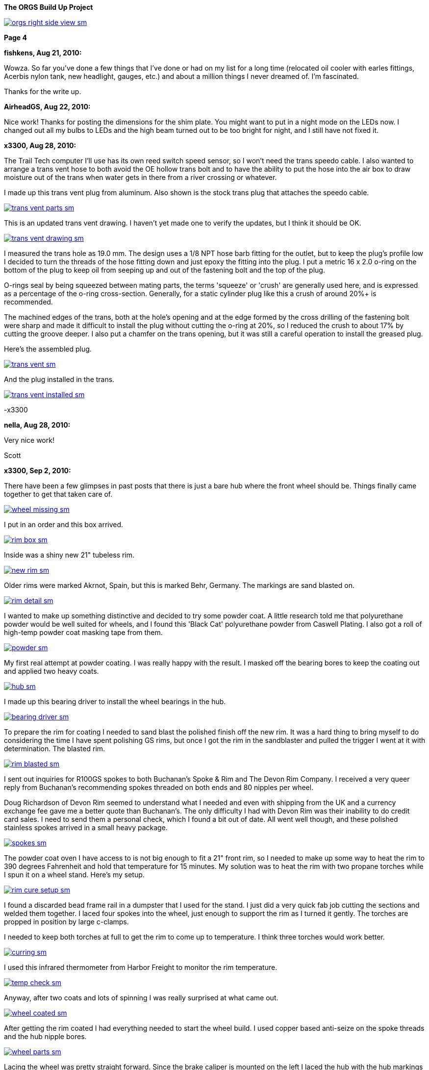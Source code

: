 :url-fdl: https://github.com/glevand/orgs-build-up/blob/master/fabricators-design-license.txt

:url-bmw-frame-gussets: https://www.advrider.com/f/threads/bmw-frame-gussets.638795/
:url-frame-gussets-svg: https://github.com/glevand/bmw-frame-gussets

:url-orgs-content: https://github.com/glevand/orgs-build-up/blob/master/content

:imagesdir: content

:linkattrs:

:notitle:
:nofooter:

= ORGS Build Up - Page 4

[big]*The ORGS Build Up Project*

image::orgs-right-side-view-sm.jpg[link={imagesdir}/orgs-right-side-view.jpg,window=_blank]

[big]*Page 4*

*fishkens, Aug 21, 2010:*

Wowza. So far you've done a few things that I've done or had on my list for a long time (relocated oil cooler with earles fittings, Acerbis nylon tank, new headlight, gauges, etc.) and about a million things I never dreamed of. I'm fascinated.

Thanks for the write up.

*AirheadGS, Aug 22, 2010:*

Nice work! Thanks for posting the dimensions for the shim plate. You might want to put in a night mode on the LEDs now. I changed out all my bulbs to LEDs and the high beam turned out to be too bright for night, and I still have not fixed it.

*x3300, Aug 28, 2010:*

The Trail Tech computer I'll use has its own reed switch speed sensor, so I won't need the trans speedo cable. I also wanted to arrange a trans vent hose to both avoid the OE hollow trans bolt and to have the ability to put the hose into the air box to draw moisture out of the trans when water gets in there from a river crossing or whatever.

I made up this trans vent plug from aluminum. Also shown is the stock trans plug that attaches the speedo cable.

image::24-trans-vent/trans-vent-parts-sm.jpg[link={imagesdir}/24-trans-vent/trans-vent-parts.jpg,window=_blank]

This is an updated trans vent drawing. I haven't yet made one to verify the updates, but I think it should be OK.

image::24-trans-vent/trans-vent-drawing-sm.jpg[link={imagesdir}/24-trans-vent/trans-vent-drawing.jpg,window=_blank]

I measured the trans hole as 19.0 mm. The design uses a 1/8 NPT hose barb fitting for the outlet, but to keep the plug's profile low I decided to turn the threads of the hose fitting down and just epoxy the fitting into the plug. I put a metric 16 x 2.0 o-ring on the bottom of the plug to keep oil from seeping up and out of the fastening bolt and the top of the plug.

O-rings seal by being squeezed between mating parts, the terms 'squeeze' or 'crush' are generally used here, and is expressed as a percentage of the o-ring cross-section. Generally, for a static cylinder plug like this a crush of around 20%+ is recommended.

The machined edges of the trans, both at the hole's opening and at the edge formed by the cross drilling of the fastening bolt were sharp and made it difficult to install the plug without cutting the o-ring at 20%, so I reduced the crush to about 17% by cutting the groove deeper. I also put a chamfer on the trans opening, but it was still a careful operation to install the greased plug.

Here's the assembled plug.

image::24-trans-vent/trans-vent-sm.jpg[link={imagesdir}/24-trans-vent/trans-vent.jpg,window=_blank]

And the plug installed in the trans.

image::24-trans-vent/trans-vent-installed-sm.jpg[link={imagesdir}/24-trans-vent/trans-vent-installed.jpg,window=_blank]

-x3300

*nella, Aug 28, 2010:*

Very nice work!

Scott

*x3300, Sep 2, 2010:*

There have been a few glimpses in past posts that there is just a bare hub where the front wheel should be. Things finally came together to get that taken care of.

image::25-front-wheel-build/wheel-missing-sm.jpg[link={imagesdir}/25-front-wheel-build/wheel-missing.jpg,window=_blank]

I put in an order and this box arrived.

image::25-front-wheel-build/rim-box-sm.jpg[link={imagesdir}/25-front-wheel-build/rim-box.jpg,window=_blank]

Inside was a shiny new 21" tubeless rim.

image::25-front-wheel-build/new-rim-sm.jpg[link={imagesdir}/25-front-wheel-build/new-rim.jpg,window=_blank]

Older rims were marked Akrnot, Spain, but this is marked Behr, Germany. The markings are sand blasted on.

image::25-front-wheel-build/rim-detail-sm.jpg[link={imagesdir}/25-front-wheel-build/rim-detail.jpg,window=_blank]

I wanted to make up something distinctive and decided to try some powder coat. A little research told me that polyurethane powder would be well suited for wheels, and I found this 'Black Cat' polyurethane powder from Caswell Plating. I also got a roll of high-temp powder coat masking tape from them.

image::25-front-wheel-build/powder-sm.jpg[link={imagesdir}/25-front-wheel-build/powder.jpg,window=_blank]

My first real attempt at powder coating. I was really happy with the result. I masked off the bearing bores to keep the coating out and applied two heavy coats.

image::25-front-wheel-build/hub-sm.jpg[link={imagesdir}/25-front-wheel-build/hub.jpg,window=_blank]

I made up this bearing driver to install the wheel bearings in the hub.

image::25-front-wheel-build/bearing-driver-sm.jpg[link={imagesdir}/25-front-wheel-build/bearing-driver.jpg,window=_blank]

To prepare the rim for coating I needed to sand blast the polished finish off the new rim. It was a hard thing to bring myself to do considering the time I have spent polishing GS rims, but once I got the rim in the sandblaster and pulled the trigger I went at it with determination. The blasted rim.

image::25-front-wheel-build/rim-blasted-sm.jpg[link={imagesdir}/25-front-wheel-build/rim-blasted.jpg,window=_blank]

I sent out inquiries for R100GS spokes to both Buchanan's Spoke & Rim and The Devon Rim Company. I received a very queer reply from Buchanan's recommending spokes threaded on both ends and 80 nipples per wheel.

Doug Richardson of Devon Rim seemed to understand what I needed and even with shipping from the UK and a currency exchange fee gave me a better quote than Buchanan's. The only difficulty I had with Devon Rim was their inability to do credit card sales. I need to send them a personal check, which I found a bit out of date. All went well though, and these polished stainless spokes arrived in a small heavy package.

image::25-front-wheel-build/spokes-sm.jpg[link={imagesdir}/25-front-wheel-build/spokes.jpg,window=_blank]

The powder coat oven I have access to is not big enough to fit a 21" front rim, so I needed to make up some way to heat the rim to 390 degrees Fahrenheit and hold that temperature for 15 minutes. My solution was to heat the rim with two propane torches while I spun it on a wheel stand. Here's my setup.

image::25-front-wheel-build/rim-cure-setup-sm.jpg[link={imagesdir}/25-front-wheel-build/rim-cure-setup.jpg,window=_blank]

I found a discarded bead frame rail in a dumpster that I used for the stand. I just did a very quick fab job cutting the sections and welded them together. I laced four spokes into the wheel, just enough to support the rim as I turned it gently. The torches are propped in position by large c-clamps.

I needed to keep both torches at full to get the rim to come up to temperature. I think three torches would work better.

image::25-front-wheel-build/curring-sm.jpg[link={imagesdir}/25-front-wheel-build/curring.jpg,window=_blank]

I used this infrared thermometer from Harbor Freight to monitor the rim temperature.

image::25-front-wheel-build/temp-check-sm.jpg[link={imagesdir}/25-front-wheel-build/temp-check.jpg,window=_blank]

Anyway, after two coats and lots of spinning I was really surprised at what came out.

image::25-front-wheel-build/wheel-coated-sm.jpg[link={imagesdir}/25-front-wheel-build/wheel-coated.jpg,window=_blank]

After getting the rim coated I had everything needed to start the wheel build. I used copper based anti-seize on the spoke threads and the hub nipple bores.

image::25-front-wheel-build/wheel-parts-sm.jpg[link={imagesdir}/25-front-wheel-build/wheel-parts.jpg,window=_blank]

Lacing the wheel was pretty straight forward. Since the brake caliper is mounted on the left I laced the hub with the hub markings on the right so the markings would be visible as on the original wheel.

To get a close to equal initial spoke length I used this M3 screw with nuts as a depth gauge through the top of the nipple. Also shown here are some grub screws. I ended up not using these. I'll see how things work out without them.

image::25-front-wheel-build/depth-gauge-sm.jpg[link={imagesdir}/25-front-wheel-build/depth-gauge.jpg,window=_blank]

To keep track of where I was I put these marks on the wheel. The tape on the rim with the red circle marks the axial high point. The blue was to mark the rim weld.

image::25-front-wheel-build/marks-sm.jpg[link={imagesdir}/25-front-wheel-build/marks.jpg,window=_blank]

Here are the tools I used to build the wheel. A dial indicator, a torque wrench, masking tape and markers.

image::25-front-wheel-build/tools-sm.jpg[link={imagesdir}/25-front-wheel-build/tools.jpg,window=_blank]

Here's how I setup the dial indicator. It was a little tiring to bend over to read it though. I put a little grease on the rim to lubricate where the dial indicator plunger slid on the rim. I didn't want to put the indicator on the outside of the rim for fear of scratching that finish.

image::25-front-wheel-build/indicator-sm.jpg[link={imagesdir}/25-front-wheel-build/indicator.jpg,window=_blank]

After I got the radial and axial run-out in control I set the dish with this straight edge.

image::25-front-wheel-build/dish-sm.jpg[link={imagesdir}/25-front-wheel-build/dish.jpg,window=_blank]

In the end I had a radial run-out of 0.7 mm and an axial run-out of 0.4 mm. The BMW service manual gives a factory tolerance of 1.0 mm and a service limit of 1.3 mm for both.

Here's the finished wheel with a TKC-80 mounted.

image::25-front-wheel-build/wheel-installed-sm.jpg[link={imagesdir}/25-front-wheel-build/wheel-installed.jpg,window=_blank]

I can now finally after many months roll the bike around.

-x3300

*Padmei, Sep 3, 2010:*

Far out nice rims.

*NordieBoy, Sep 3, 2010:*

Nicely done.

*Gimmeslack, Sep 3, 2010:*

This is frikkin' amazing. Brilliant hillbilly engineering!!

*rediRrakaD, Sep 3, 2010:*

Once again a creative solution . Thanks for posting. S.

*datchew, Sep 3, 2010:*

black rims and TKC-80's.

I'm seeing a trend developing here. Real nice work so far. I'm enjoying watching.

*One Less Harley, Sep 3, 2010:*

wish I had known you needed a rim as I could have sold you a good used one for half of BMW price. To late as I sent the rim and hub to have a tube rim laced to a GS front hub.

*x3300, Sep 19, 2010:*

I needed to make up a long brake line that routes around the big Trail Tech race lamp.

The R1200RT caliper I'm using had a broken off bleeder, so I figured it would be a good time to fix it. I bought a new bleeder and removed the broken stub with a bolt extractor. I heated the caliper around the bleeder with a torch to expand the aluminum.

image::26-brake-line/extractor-sm.jpg[link={imagesdir}/26-brake-line/extractor.jpg,window=_blank]

I got a few different kinds of hose to make up the brake line. Also shown is the bulk braided brake hose.

image::26-brake-line/hose-sm.jpg[link={imagesdir}/26-brake-line/hose.jpg,window=_blank]

I used Earl's Speed Flex -3 hose and Speed Seal hose ends to makeup the line. Details of its use have been covered elsewhere. To get some rigidity in the run between the mount at the top of the fork protector and the line guide I used some stiff plastic hose over the brake line.

When the fork compressed a sharp bend was forming at the upper hose end. I was worried that over time the brake hose Teflon liner may fail here due to fatigue so I used some flexible hose over the brake hose there to reduce the the stress. I used some heat shrink tubing to seal the joints and hold things together. The banjo bolts are just OE BMW (M10x1.0x18).

image::26-brake-line/finished-line-sm.jpg[link={imagesdir}/26-brake-line/finished-line.jpg,window=_blank]

The CRF has a plastic brake line guide that mounts close to the center of the lower triple clamp. It was not possible to use this with the Trail Tech Race Lamp so I made up a guide from aluminum that mounts to the fork upper with a large hose clamp. For a trim look I used a European spec clamp that has the thinner band width.

image::26-brake-line/guide-sm.jpg[link={imagesdir}/26-brake-line/guide.jpg,window=_blank]

Here's how the guide mounts to the fork. I made the hole big enough to slide a hose end through, but since there's no split in the guide I'll need to remove a hose end from either the master cylinder or the caliper to get the guide off the line.

image::26-brake-line/guide-installed-sm.jpg[link={imagesdir}/26-brake-line/guide-installed.jpg,window=_blank]

After getting the line on and the system bled I found that two of the caliper pistons were sticky, so I took the caliper apart to clean it up and found some build up on those pistons. The seals didn't show any wear so I didn't replace them.

This caliper uses internal dust seals, as apposed to the external seal of the OE R100GS caliper. I think this internal seal design would be effected by dirt riding more than the external seal design.

image::26-brake-line/caliper-sm.jpg[link={imagesdir}/26-brake-line/caliper.jpg,window=_blank]

This photo shows the seal grooves of the caliper body. The inner groves are for the pressure seals, and the outer for the dust seals.

image::26-brake-line/grooves-sm.jpg[link={imagesdir}/26-brake-line/grooves.jpg,window=_blank]

After the cleanup the caliper worked better. Heres a view of the lower line routing.

image::26-brake-line/done-sm.jpg[link={imagesdir}/26-brake-line/done.jpg,window=_blank]

-x3300

*x3300, Sep 24, 2010:*

I saw this R100RT monolever arm up for sale so I figured I'd see what could be done with it.

image::27-monolever-arm/new-arm-sm.jpg[link={imagesdir}/27-monolever-arm/new-arm.jpg,window=_blank]

image::27-monolever-arm/arm-inside-sm.jpg[link={imagesdir}/27-monolever-arm/arm-inside.jpg,window=_blank]

Here are a few shots that compare the parlever arm to the monolever.

image::27-monolever-arm/compare-arm-sm.jpg[link={imagesdir}/27-monolever-arm/compare-arm.jpg,window=_blank]

image::27-monolever-arm/compare-brake-face-sm.jpg[link={imagesdir}/27-monolever-arm/compare-brake-face.jpg,window=_blank]

image::27-monolever-arm/compare-brake-side-sm.jpg[link={imagesdir}/27-monolever-arm/compare-brake-side.jpg,window=_blank]

The GS wheel fitted to the monolever arm. There's about a 20 mm gap betwen the hub and the final drive.

image::27-monolever-arm/wheel-offset-sm.jpg[link={imagesdir}/27-monolever-arm/wheel-offset.jpg,window=_blank]

image::27-monolever-arm/gripster-clearance-sm.jpg[link={imagesdir}/27-monolever-arm/gripster-clearance.jpg,window=_blank]

I did some measurements to get an idea of wheel travel limits with the monolever arm. In both the topped-out and bottomed-out case the limiting factor was the u-joint rubbing on the inside of the swingarm.

image::27-monolever-arm/topped-out-sm.jpg[link={imagesdir}/27-monolever-arm/topped-out.jpg,window=_blank]

image::27-monolever-arm/half-sm.jpg[link={imagesdir}/27-monolever-arm/half.jpg,window=_blank]

image::27-monolever-arm/bottomed-out-sm.jpg[link={imagesdir}/27-monolever-arm/bottomed-out.jpg,window=_blank]

To get the drive shaft out of the swingarm I made up this spring compressor. The threaded parts extra long so it will work with longer swingarms.

image::27-monolever-arm/compressor-sm.jpg[link={imagesdir}/27-monolever-arm/compressor.jpg,window=_blank]

Here's the compressor in action.

image::27-monolever-arm/compressing-sm.jpg[link={imagesdir}/27-monolever-arm/compressing.jpg,window=_blank]

The u-joint was going bad so I'll need to replace it. I pressed the bearing caps out with this press, but I think just the screw of a bench vise would give enough force.

image::27-monolever-arm/pressing-sm.jpg[link={imagesdir}/27-monolever-arm/pressing.jpg,window=_blank]

Once the bearing cap was pressed out as much as it could be I grabbed the end of it with a bench vise and hammered the yoke off it.

image::27-monolever-arm/joint-removal-sm.jpg[link={imagesdir}/27-monolever-arm/joint-removal.jpg,window=_blank]

The disassembled arm and shaft.

image::27-monolever-arm/mono-parts-sm.jpg[link={imagesdir}/27-monolever-arm/mono-parts.jpg,window=_blank]

I did this mock-up to see where things could go.

image::27-monolever-arm/lt-mockup-sm.jpg[link={imagesdir}/27-monolever-arm/lt-mockup.jpg,window=_blank]

-x3300

*fishkens, Sep 24, 2010:*

Neato. Looking forward to the next update.

Thanks.

*rediRrakaD, Sep 25, 2010:*

X303,

Heading in this direction???

image::dr-mono-arm.jpg[]

*x3300, Oct 1, 2010:*

rediRrakaD, whether or not we have realized it yet, I think we are all heading there.

I took a trip over to the scrap yard to look around for some stock I'll need while working on the monolever arm.

Here's what I found from the left; two 3/4" hardened bolts for the shaft, one of which I hoped would work, a section of 2"x1/16" tube for a cross brace, a rusty piece of 1" square tube for a fixture brace, and a section of 3"x2"x3/16" rectangular tube to make up the main part of the fixture.

image::28-swingarm-fixture/fixture-stock-sm.jpg[link={imagesdir}/28-swingarm-fixture/fixture-stock.jpg,window=_blank]

My idea was to have a T-shaped fixture made of heavy gauge rectangular tube that would clamp the front of the swingarm at the swingarm pivot bearings, and then to have an indexable end plate that duplicates the final drive mounting pattern to hold the rear of the arm. The indexing of the end plate would allow it to hold swingarms of differing lengths.

I made up these swingarm fixture drawings to work with:

{url-orgs-content}/28-swingarm-fixture/bearing-plug.dxf
{url-orgs-content}/28-swingarm-fixture/angle-plate.dxf
{url-orgs-content}/28-swingarm-fixture/main-arm.dxf

The main arm acts as a stable base for the other parts and allows indexing of the angle plate at 25mm increments. Arms of 0, 50, 75, 100, and 125mm. I don't think 25mm worth the effort, and the two index holes at 50mm were actually an error in my drawing that I didn't catch until after I got the machining done.

image::28-swingarm-fixture/main-arm-drawing-sm.jpg[link={imagesdir}/28-swingarm-fixture/main-arm-drawing.jpg,window=_blank]

The angle plate duplicates the mounting pattern of the final drive and holds the rear of the swingarm in position. The lower section of the plate has two 10mm chromed pins pressed in that allow precision positioning of the plate on the main arm. The pins provide the alignment, and two 13mm bolts provide the attachment force.

image::28-swingarm-fixture/angle-plate-drawing-sm.jpg[link={imagesdir}/28-swingarm-fixture/angle-plate-drawing.jpg,window=_blank]

The bearing plugs fit into the bores of the swingarm pivot bearings and clamp the front of the swingarm in position. Two bolts with 15mm of the diameter turned down fit into the center hole of the plugs. These bolts then thread into nuts welded on the front risers of the fixture.

image::28-swingarm-fixture/bearing-plug-drawing-sm.jpg[link={imagesdir}/28-swingarm-fixture/bearing-plug-drawing.jpg,window=_blank]

I found these concrete anchor bolts are a handy way to pull the swingarm bearing out of the race.

image::28-swingarm-fixture/bearing-puller-sm.jpg[link={imagesdir}/28-swingarm-fixture/bearing-puller.jpg,window=_blank]

I decided to make the angle plate out of aluminum because aluminum is easy to work with, but I think now it would be better made of steel since it seems as it will wear fast. I bored out the big hole in the angle plate and drilled the holes with this setup.

image::28-swingarm-fixture/boring-sm.jpg[link={imagesdir}/28-swingarm-fixture/boring.jpg,window=_blank]

Here's a detail of the main arm and angle plate. This gives a good view of the angle plate's alignment pins. The bolts fix the plate to the arm and are 1/2-20 UNF grade 8. The hole in the far end of the arm is to accept a bolt that will act as a jack screw to keeps the swingarm from rotating on the front bearing plugs. I found I needed to reposition this hole outward as seen in other photos.

image::28-swingarm-fixture/main-arm-sm.jpg[link={imagesdir}/28-swingarm-fixture/main-arm.jpg,window=_blank]

Anyway, after a while I had this collection of fixture parts assembled and ready for welding.

image::28-swingarm-fixture/fixture-parts-sm.jpg[link={imagesdir}/28-swingarm-fixture/fixture-parts.jpg,window=_blank]

To get the arms aligned for welding I clamped them down to this piece of 3/8" aluminum plate.

image::28-swingarm-fixture/welding-fixture-sm.jpg[link={imagesdir}/28-swingarm-fixture/welding-fixture.jpg,window=_blank]

I welded nuts onto the fixture at the bearing plugs and the jack screw. After welding I needed to chase the threads. This photo also shows the jack screw bolt and how I put a rounded profile on the top to get a constant contact area between the bolt and the swingarm when the bolt is turned.

image::28-swingarm-fixture/chasing-sm.jpg[link={imagesdir}/28-swingarm-fixture/chasing.jpg,window=_blank]

And the finished fixture, its relly a heavy beast.

image::28-swingarm-fixture/fixture-done-sm.jpg[link={imagesdir}/28-swingarm-fixture/fixture-done.jpg,window=_blank]

Here's another view with the arm installed. The idea for use is to set the angle plate at the 0 index, bolt an unmodified arm to the angle plate, then close up the bearing plugs, jack screw and top clamp such that the arm is held in place without any bending force, then cut the arm with a hacksaw and move the index plate to a new position.

image::28-swingarm-fixture/arm-mounted-sm.jpg[link={imagesdir}/28-swingarm-fixture/arm-mounted.jpg,window=_blank]

After having the actual fixture and with some fitting of the arm to it I think the bearing plug method of holding the arm will be difficult to control accurately. I think it will be enough with some careful setup, but I think something with fixed alignment stops welded to the fixture may work better.

-x3300

*fishkens, Oct 1, 2010:*

Fancy! Keep up the great work.

*x3300, Oct 8, 2010:*

I did some hunting around the Internet and took a few trips to local MC dealers with a tape measure in my pocket to collect some info on rear suspensions. I'm not sure of how wheelbase is measured, but I put down what I measured with the bike supported and the suspension topped out, plus an adjustment for the longer swingarm. Here's the tally; wheelbase, travel front and rear, swingarm length, final drive ratio:

  bike     wbase front rear salen final

  R80G/S   1465  200   170  410   3.36
  CRF250R  1478  315   315  ?     -
  R100GS   1514  225   180  455   3.09
  R1200GS  1520  190   200  533   -
  F800GS   1577  230   215  622   -
  HP2      1610  270   250  575   -
  HPN-Adv  1620  295   240  510   -
  ORGS     1622  280   280  535   2.91

It seems 100mm is a common monolever swingarm extension. I wanted to get some more travel and figured I'd try 125mm, so 80mm more than the max of the R100GS paralever swingarm.

I marked the cut with a Sharpie pen, put the arm in the fixture, then went at it with a hacksaw. I put the cut where the swingarm tube runs exactly parallel to the centerline of the bike so that both swingarm tube and the extension tube ends would need 90 degree cuts.

image::29-monolever-extension/cut-arm-sm.jpg[link={imagesdir}/29-monolever-extension/cut-arm.jpg,window=_blank]

Here's a view of the section.

image::29-monolever-extension/section-view-sm.jpg[link={imagesdir}/29-monolever-extension/section-view.jpg,window=_blank]

The 2"x1/16" tube I mentioned in the previous post was intended for the cross brace. I bolted the back end of the arm at the 125mm index of the fixture then measured the angles the cross brace would need. I set the brace to give the maximum support and have just enough clearance to fit an 18" wheel.

I used this hole saw and a vertical mill to cut the tube ends. I set the head at the needed angle then made the cut.

image::29-monolever-extension/hole-saw-sm.jpg[link={imagesdir}/29-monolever-extension/hole-saw.jpg,window=_blank]

The hole saw wasn't long enough to cut straight through the tube, so I needed to cut until the saw bottomed, remove the tube from the vise and cut off the scrap, and then remount the tube and continue with the cut.

image::29-monolever-extension/hole-saw-finish-sm.jpg[link={imagesdir}/29-monolever-extension/hole-saw-finish.jpg,window=_blank]

I drilled this small hole in the bottom of the brace to vent the tube while welding.

image::29-monolever-extension/cross-vent-sm.jpg[link={imagesdir}/29-monolever-extension/cross-vent.jpg,window=_blank]

Here's the arm and additions cleaned up and ready for welding.

image::29-monolever-extension/arm-parts-sm.jpg[link={imagesdir}/29-monolever-extension/arm-parts.jpg,window=_blank]

I used masking tape to hold the extension in place for tack welding. I cut out small sections of tape and made the tack welds.

image::29-monolever-extension/tack-welds-sm.jpg[link={imagesdir}/29-monolever-extension/tack-welds.jpg,window=_blank]

I used this big C-clamp to hold the brace in position for tacking.

image::29-monolever-extension/tacked-cross-sm.jpg[link={imagesdir}/29-monolever-extension/tacked-cross.jpg,window=_blank]

There wasn't much room between the bottom of the arm and the fixture so I needed to use this short tungsten cap to get in there.

image::29-monolever-extension/short-cap-sm.jpg[link={imagesdir}/29-monolever-extension/short-cap.jpg,window=_blank]

Welding in progress.

image::29-monolever-extension/cross-welded-sm.jpg[link={imagesdir}/29-monolever-extension/cross-welded.jpg,window=_blank]

And the finished arm out of the fixture.

image::29-monolever-extension/cross-done-sm.jpg[link={imagesdir}/29-monolever-extension/cross-done.jpg,window=_blank]

I measured the arm before and after welding with this height gage to check the alignment.

image::29-monolever-extension/measure-length-sm.jpg[link={imagesdir}/29-monolever-extension/measure-length.jpg,window=_blank]

Here's the arm installed with a fender and shock mock-up.

image::29-monolever-extension/right-view-sm.jpg[link={imagesdir}/29-monolever-extension/right-view.jpg,window=_blank]

I really like the look of the triangle the arm and big cross brace make just in front of the wheel.

image::29-monolever-extension/left-view-sm.jpg[link={imagesdir}/29-monolever-extension/left-view.jpg,window=_blank]

I'll need to look into and decide on a shock before setting up the shock mounts.

-x3300

*fishkens, Oct 8, 2010:*

x3300 said:

''_I marked the cut with a Sharpie pen, put the arm in the fixture, then went at it with a hacksaw. I put the cut where the swingarm tube runs exactly parallel to the centerline of the bike so that both swingarm tube and the extension tube ends would need 90 degree cuts._''

Still my favorite thread.

But a hacksaw? Is that because you don't have a cutoff saw or band saw where you could set a jig to cut at a 90 degree angle or because you felt you could cut an equally square cut in the same time with a hacksaw or for some other reason. Just curious.

Thanks.

*x3300, Oct 9, 2010:*

fishkens said:

''_But a hacksaw?_''

Hi fishkens,

I used a hacksaw because I wanted to make a cut that was relatively narrow and also precise. I didn't want to have a big gap to weld up, nor to mess around with grinding and fitting the pieces. I think it would be difficult to get that fixture into a bandsaw at the correct orientation. With the arm cut accurately I could just cut the extension tube to 125mm (on a horizontal bandsaw) and weld it in.

The swingarm tube is thin and made of mild steel, so easy enough to cut by hand with a sharp blade. I made an accurate mark around the circumference of the tube with the marker and just made sure the cut was always progressing along that mark.

-x3300

*_NOTICES_*

Copyright 2010, 2011, 2022 x3300

All ORGS design materials are relesed under the {url-fdl}[Fabricators Design License].
